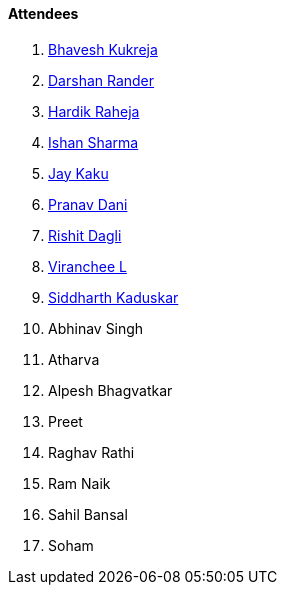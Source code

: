 ==== Attendees

. link:https://twitter.com/bhavesh878789[Bhavesh Kukreja^]
. link:https://twitter.com/SirusTweets[Darshan Rander^]
. link:https://twitter.com/hardikraheja[Hardik Raheja^]
. link:https://twitter.com/ishandeveloper[Ishan Sharma^]
. link:https://twitter.com/kaku_jay[Jay Kaku^]
. link:https://twitter.com/PranavDani3[Pranav Dani^]
. link:https://twitter.com/rishit_dagli[Rishit Dagli^]
. link:https://twitter.com/code_magician[Viranchee L^]
. link:https://twitter.com/ambitions2003[Siddharth Kaduskar^]
. Abhinav Singh
. Atharva
. Alpesh Bhagvatkar
. Preet
. Raghav Rathi
. Ram Naik
. Sahil Bansal
. Soham
